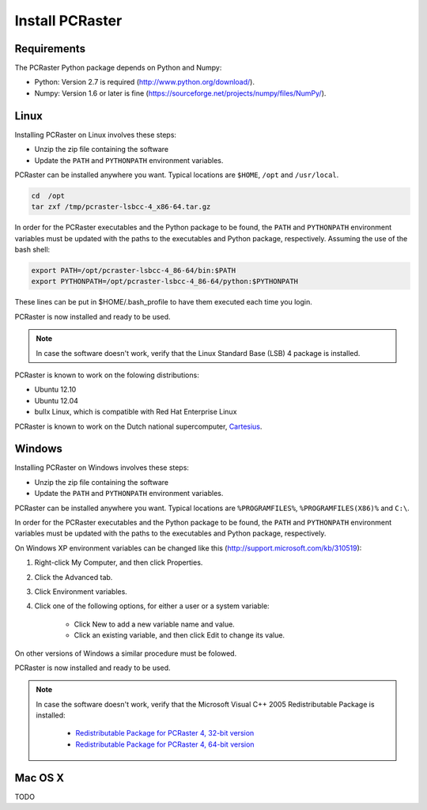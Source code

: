Install PCRaster
================


Requirements
------------
The PCRaster Python package depends on Python and Numpy:

* Python: Version 2.7 is required (http://www.python.org/download/).
* Numpy: Version 1.6 or later is fine (https://sourceforge.net/projects/numpy/files/NumPy/).


Linux
-----
Installing PCRaster on Linux involves these steps:

* Unzip the zip file containing the software
* Update the ``PATH`` and ``PYTHONPATH`` environment variables.

PCRaster can be installed anywhere you want. Typical locations are ``$HOME``, ``/opt`` and ``/usr/local``.

.. code-block:: bash

   cd  /opt
   tar zxf /tmp/pcraster-lsbcc-4_x86-64.tar.gz

In order for the PCRaster executables and the Python package to be found, the ``PATH`` and ``PYTHONPATH`` environment variables must be updated with the paths to the executables and Python package, respectively. Assuming the use of the bash shell:

.. code-block:: bash

   export PATH=/opt/pcraster-lsbcc-4_86-64/bin:$PATH
   export PYTHONPATH=/opt/pcraster-lsbcc-4_86-64/python:$PYTHONPATH

These lines can be put in $HOME/.bash_profile to have them executed each time you login.

PCRaster is now installed and ready to be used.

.. note::

   In case the software doesn't work, verify that the Linux Standard Base (LSB) 4 package is installed.

PCRaster is known to work on the folowing distributions:

* Ubuntu 12.10
* Ubuntu 12.04
* bullx Linux, which is compatible with Red Hat Enterprise Linux

PCRaster is known to work on the Dutch national supercomputer, `Cartesius`_.

.. _Cartesius: https://www.surfsara.nl/systems/cartesius

Windows
-------
Installing PCRaster on Windows involves these steps:

* Unzip the zip file containing the software
* Update the ``PATH`` and ``PYTHONPATH`` environment variables.

PCRaster can be installed anywhere you want. Typical locations are ``%PROGRAMFILES%``, ``%PROGRAMFILES(X86)%`` and ``C:\``.

In order for the PCRaster executables and the Python package to be found, the ``PATH`` and ``PYTHONPATH`` environment variables must be updated with the paths to the executables and Python package, respectively.

On Windows XP environment variables can be changed like this (http://support.microsoft.com/kb/310519):

#. Right-click My Computer, and then click Properties.
#. Click the Advanced tab.
#. Click Environment variables.
#. Click one of the following options, for either a user or a system variable:

    * Click New to add a new variable name and value.
    * Click an existing variable, and then click Edit to change its value.

On other versions of Windows a similar procedure must be folowed.

PCRaster is now installed and ready to be used.

.. note::

   In case the software doesn't work, verify that the Microsoft Visual C++ 2005 Redistributable Package is installed:

     * `Redistributable Package for PCRaster 4, 32-bit version`_
     * `Redistributable Package for PCRaster 4, 64-bit version`_

.. _Redistributable Package for PCRaster 4, 32-bit version: http://www.microsoft.com/en-us/download/details.aspx?id=3387
.. _Redistributable Package for PCRaster 4, 64-bit version: http://www.microsoft.com/en-us/download/details.aspx?id=21254


Mac OS X
--------
TODO
